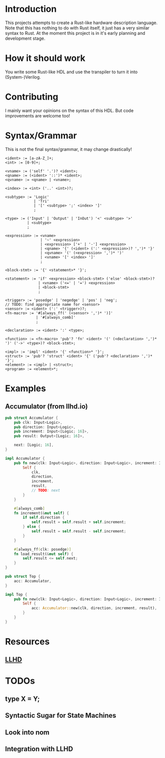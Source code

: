 #+NAME: A Rust-like hardware description language, transpiled directly into (System-)Verilog
#+AUTHOR: Benjamin Stürz <benni@stuerz.xyz>

* Introduction
This projects attempts to create a Rust-like hardware description language.
Note that this has nothing to do with Rust itself, it just has a very similar syntax to Rust.
At the moment this project is in it's early planning and development stage.

* How it should work
You write some Rust-like HDL and use the transpiler to turn it into (System-)Verilog.

* Contributing
I mainly want your opinions on the syntax of this HDL.
But code improvements are welcome too!

* Syntax/Grammar
This is not the final syntax/grammar, it may change drastically!
#+begin_src text
<ident> := [a-zA-Z_]+;
<int> := [0-9]+;

<vname> := ('self' '.')? <ident>;
<qname> := (<ident> '::')* <ident>;
<qvname> := <qname> | <vname>;

<index> := <int> ('..' <int>)?;

<subtype> := 'Logic'
		  	 | 'Tri'
		  	 | '[' <subtype> ';' <index> ']'
			 ;

<type> := ('Input' | 'Output' | 'InOut') '<' <subtype> '>'
	   	  | <subtype>
		  ;
	
<expression> := <vname>
			 	| '~' <expression>
			 	| <expression> ['+' | '-'] <expression>
				| <qname> '{' (<ident> (':' <expression>)? ',')* '}'
				| <qvname> '(' (<expression> ',')* ')'
				| <vname> '[' <index> ']'
				;

<block-stmt> := '{' <statement>* '}';
				
<statement> := 'if' <expression> <block-stmt> ('else' <block-stmt>)?
			   | <vname> ('<=' | '=') <expression>
			   | <block-stmt>
			   ;

<trigger> := 'posedge' | 'negedge' | 'pos' | 'neg';
// TODO: find appropriate name for <sensor>
<sensor> := <ident> (':' <trigger>)?;
<fn-macro> := '#[always_ff(' (<sensor> ',')* ')]'
		   	  | '#[always_comb]'
			  ;
			  
<declaration> := <ident> ':' <type>;
			  
<function> := <fn-macro> 'pub'? 'fn' <ident> '(' (<declaration> ',')* ')' ('->' <type>)? <block-stmt>;

<impl> := 'impl' <ident> '{' <function>* '}';
<struct> := 'pub'? 'struct' <ident> '{' ('pub'? <declaration> ',')* '}';
<element> := <impl> | <struct>;
<program> := <element>*;
#+end_src
* Examples
** Accumulator (from llhd.io)
#+begin_src rust
pub struct Accumulator {
	pub clk: Input<Logic>,
	pub direction: Input<Logic>,
	pub increment: Input<[Logic; 16]>,
	pub result: Output<[Logic; 16]>,

	next: [Logic; 16],
}

impl Accumulator {
	pub fn new(clk: Input<Logic>, direction: Input<Logic>, increment: Input<[Logic; 16]>, result: Output<[Logic; 16]>) -> Self {
		Self {
			clk,
			direction,
			increment,
			result,
			// TODO: next
		}
	}
	
	#[always_comb]
	fn increment(&mut self) {
		if self.direction {
			self.result = self.result + self.increment;
		} else {
			self.result = self.result - self.increment;
		}
	}

	#[always_ff(clk: posedge)]
	fn load_result(&mut self) {
		self.result <= self.next;
	}
}

pub struct Top {
	acc: Accumulator,
}

impl Top {
	pub fn new(clk: Input<Logic>, direction: Input<Logic>, increment: Input<[Logic; 16]>, result: Output<[Logic; 16]>) -> Top {
		Self {
			acc: Accumulator::new(clk, direction, increment, result),
		}
	}
}
#+end_src

* Resources
** [[http://llhd.io][LLHD]]

* TODOs
** type X = Y;
** Syntactic Sugar for State Machines
** Look into nom
** Integration with LLHD
